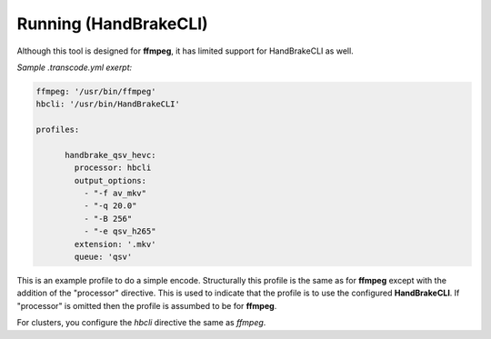 ======================
Running (HandBrakeCLI)
======================

Although this tool is designed for **ffmpeg**, it has limited support for HandBrakeCLI as well.

*Sample .transcode.yml exerpt:*

.. code-block:: yaml

    ffmpeg: '/usr/bin/ffmpeg'
    hbcli: '/usr/bin/HandBrakeCLI'

    profiles:

          handbrake_qsv_hevc:
            processor: hbcli
            output_options:
              - "-f av_mkv"
              - "-q 20.0"
              - "-B 256"
              - "-e qsv_h265"
            extension: '.mkv'
            queue: 'qsv'

This is an example profile to do a simple encode. Structurally this profile is the same
as for **ffmpeg** except with the addition of the "processor" directive.
This is used to indicate that the profile is to use the configured **HandBrakeCLI**.
If "processor" is omitted then the profile is assumbed to be for **ffmpeg**.

For clusters, you configure the *hbcli* directive the same as *ffmpeg*.

